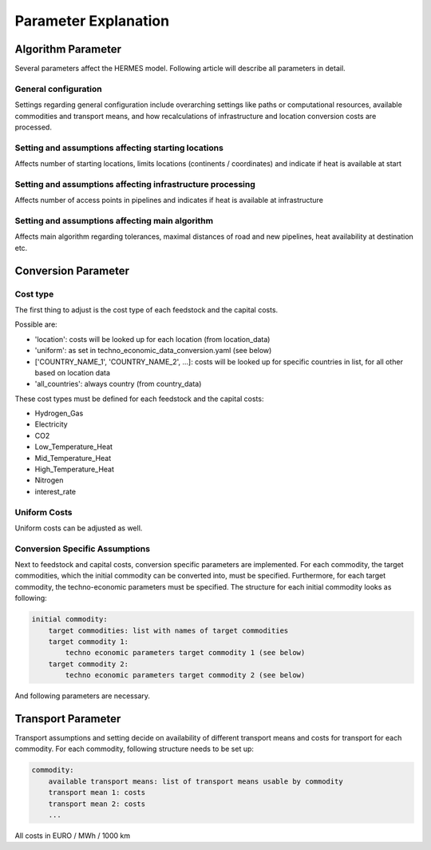 ..
  SPDX-FileCopyrightText: 2024 - Uwe Langenmayr

  SPDX-License-Identifier: CC-BY-4.0

.. _parameters:

#####################
Parameter Explanation
#####################

.. _parameter_explanation_algorithm:

Algorithm Parameter
###################

Several parameters affect the HERMES model. Following article will describe all parameters in detail.

.. _general_configuration:

General configuration
=====================

Settings regarding general configuration include overarching settings like paths or computational resources, available commodities and transport means, and how recalculations of infrastructure and location conversion costs are processed.

.. csv-table::
   :header-rows: 1
   :file: parameter_explanation/general_configuration.csv
   :width: 100
   :widths: 20, 10, 50, 20
   :delim: ;

.. _locations:

Setting and assumptions affecting starting locations
====================================================

Affects number of starting locations, limits locations (continents / coordinates) and indicate if heat is available at start

.. csv-table::
   :header-rows: 1
   :file: parameter_explanation/random_locations.csv
   :width: 100
   :widths: 20, 10, 50, 20
   :delim: ;

.. _infrastructure:

Setting and assumptions affecting infrastructure processing
===========================================================

Affects number of access points in pipelines and indicates if heat is available at infrastructure

.. csv-table::
   :header-rows: 1
   :file: parameter_explanation/infrastructure_processing.csv
   :width: 100
   :widths: 20, 10, 50, 20
   :delim: ;

.. _algorithm:

Setting and assumptions affecting main algorithm
================================================

Affects main algorithm regarding tolerances, maximal distances of road and new pipelines, heat availability at destination etc.

.. csv-table::
   :header-rows: 1
   :file: parameter_explanation/algorithm.csv
   :width: 100
   :widths: 20, 10, 50, 20
   :delim: ;

.. _parameter_explanation_conversion:

Conversion Parameter
####################

Cost type
=========

The first thing to adjust is the cost type of each feedstock and the capital costs.

.. csv-table::
   :header-rows: 1
   :file: parameter_explanation/conversion_cost_parameters_cost_type.csv
   :width: 100
   :widths: 20, 10, 50, 20
   :delim: ;

Possible are:

- 'location': costs will be looked up for each location (from location_data)
- 'uniform': as set in techno_economic_data_conversion.yaml (see below)
- ['COUNTRY_NAME_1', 'COUNTRY_NAME_2', ...]: costs will be looked up for specific countries in list, for all other based on location data
- 'all_countries': always country (from country_data)

These cost types must be defined for each feedstock and the capital costs:

- Hydrogen_Gas
- Electricity
- CO2
- Low_Temperature_Heat
- Mid_Temperature_Heat
- High_Temperature_Heat
- Nitrogen
- interest_rate

Uniform Costs
=============

Uniform costs can be adjusted as well.

.. csv-table::
   :header-rows: 1
   :file: parameter_explanation/conversion_cost_parameters.csv
   :width: 100
   :widths: 30, 10, 60
   :delim: ;

Conversion Specific Assumptions
===============================

Next to feedstock and capital costs, conversion specific parameters are implemented. For each commodity, the target commodities, which the initial commodity can be converted into, must be specified. Furthermore, for each target commodity, the techno-economic parameters must be specified. The structure for each initial commodity looks as following:

.. code-block:: none

    initial commodity:
        target commodities: list with names of target commodities
        target commodity 1:
            techno economic parameters target commodity 1 (see below)
        target commodity 2:
            techno economic parameters target commodity 2 (see below)

And following parameters are necessary.

.. _tea_parameters_conversion:

.. csv-table::
   :header-rows: 1
   :file: parameter_explanation/target_commodity.csv
   :width: 100
   :widths: 20, 20, 60
   :delim: ;

.. _parameter_explanation_transport:

Transport Parameter
###################

Transport assumptions and setting decide on availability of different transport means and costs for transport for each commodity. For each commodity, following structure needs to be set up:

.. code-block:: none

    commodity:
        available transport means: list of transport means usable by commodity
        transport mean 1: costs
        transport mean 2: costs
        ...

All costs in EURO / MWh / 1000 km

